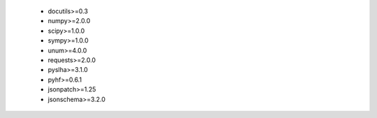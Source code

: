  * docutils>=0.3
 * numpy>=2.0.0
 * scipy>=1.0.0
 * sympy>=1.0.0
 * unum>=4.0.0
 * requests>=2.0.0
 * pyslha>=3.1.0
 * pyhf>=0.6.1
 * jsonpatch>=1.25
 * jsonschema>=3.2.0
